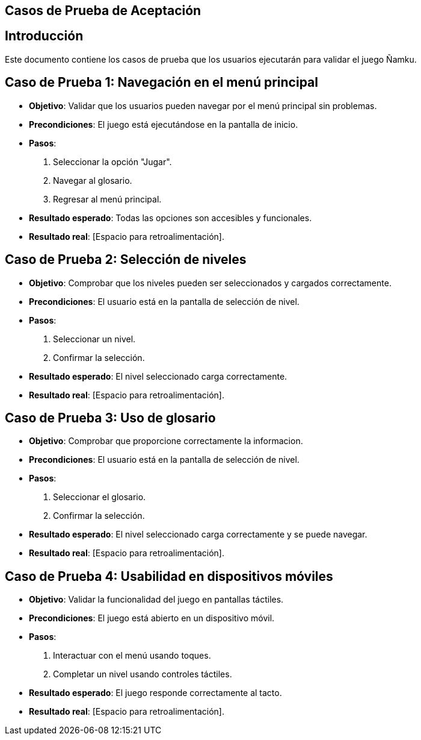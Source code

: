== Casos de Prueba de Aceptación

== Introducción
Este documento contiene los casos de prueba que los usuarios ejecutarán para validar el juego Ñamku.

== Caso de Prueba 1: Navegación en el menú principal
- *Objetivo*: Validar que los usuarios pueden navegar por el menú principal sin problemas.
- *Precondiciones*: El juego está ejecutándose en la pantalla de inicio.
- *Pasos*:
  1. Seleccionar la opción "Jugar".
  2. Navegar al glosario.
  3. Regresar al menú principal.
- *Resultado esperado*: Todas las opciones son accesibles y funcionales.
- *Resultado real*: [Espacio para retroalimentación].

== Caso de Prueba 2: Selección de niveles
- *Objetivo*: Comprobar que los niveles pueden ser seleccionados y cargados correctamente.
- *Precondiciones*: El usuario está en la pantalla de selección de nivel.
- *Pasos*:
  1. Seleccionar un nivel.
  2. Confirmar la selección.
- *Resultado esperado*: El nivel seleccionado carga correctamente.
- *Resultado real*: [Espacio para retroalimentación].

== Caso de Prueba 3: Uso de glosario
- *Objetivo*: Comprobar que proporcione correctamente la informacion.
- *Precondiciones*: El usuario está en la pantalla de selección de nivel.
- *Pasos*:
  1. Seleccionar el glosario.
  2. Confirmar la selección.
- *Resultado esperado*: El nivel seleccionado carga correctamente y se puede navegar.
- *Resultado real*: [Espacio para retroalimentación].

== Caso de Prueba 4: Usabilidad en dispositivos móviles
- *Objetivo*: Validar la funcionalidad del juego en pantallas táctiles.
- *Precondiciones*: El juego está abierto en un dispositivo móvil.
- *Pasos*:
  1. Interactuar con el menú usando toques.
  2. Completar un nivel usando controles táctiles.
- *Resultado esperado*: El juego responde correctamente al tacto.
- *Resultado real*: [Espacio para retroalimentación].
